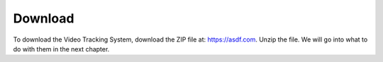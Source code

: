 Download
=================================================

To download the Video Tracking System, download the ZIP file at:
https://asdf.com.
Unzip the file. We will go into what to do with them in the next chapter.


